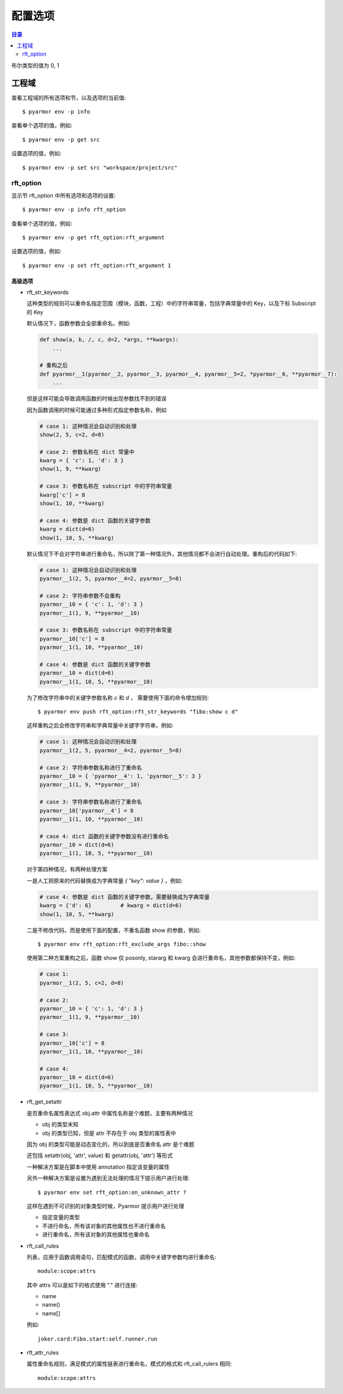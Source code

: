 ==========
 配置选项
==========

.. contents:: 目录
   :depth: 2
   :local:
   :backlinks: top

.. highlight:: console

布尔类型的值为 0, 1

工程域
======

查看工程域的所有选项和节，以及选项的当前值::

  $ pyarmor env -p info

查看单个选项的值，例如::

  $ pyarmor env -p get src

设置选项的值，例如::

  $ pyarmor env -p set src "workspace/project/src"

.. flat-table:: 表-3. 工程选项表
   :widths: 10 30 60
   :header-rows: 1

   * - 选项
     - 类型
     - 说明
   * - src
     - 路径
     - 绝对路径，工程搜索模块和包的路径
   * - scripts
     - 文件列表
     - 工程的脚本，可以为空，也可以是一个或者多个文件

       文件是相对于 src 的路径或者绝对路径，可以包含通配符，例如::

         foo.py
         fib*.py
   * - modules
     - 文件列表
     - 工程的模块，可以为空，也可以是一个或者多个文件

       文件是相对于 src 的路径或者绝对路径，可以包含通配符，例如::

         joker.py
         card*.py
   * - packages
     - 路径列表
     - 工程的包，相对于 src 的路径或者绝对路径，可以有通配符

       包的名称默认为最后一级的目录名称

       如果不一致的话，使用后缀 `@pkgname` 指定包的名称

       例如::

         lib/mypkg1
         ../tools/mypkg2
         src@mypkg
   * - excludes
     - 模式列表
     - 搜索模块和包的时候排除列表中指定的文件或者路径

       模式是 fnmatch 格式的字符串

       默认情况下是匹配搜索目录下面的名称，不会匹配多级目录

       如果仅在某一个包中排除，使用包名称前缀模式 `pkgname:pattern`

       使用 `:` 开始的模式仅用于排除工程路径下面的文件和目录

       例如，常见的排除模式::

         venv
         __pycache__
         test*.py
         joker:data
         :find.py
   * - recursive
     - 布尔
     - 是否递归搜索工程源路径

rft_option
----------

显示节 rft_option 中所有选项和选项的设置::

  $ pyarmor env -p info rft_option

查看单个选项的值，例如::

  $ pyarmor env -p get rft_option:rft_argument

设置选项的值，例如::

  $ pyarmor env -p set rft_option:rft_argument 1

.. flat-table:: 表-4. 节 rft_option 选项表
   :widths: 20 10 10 60
   :header-rows: 1

   * - 选项
     - 类型
     - 默认值
     - 说明
   * - rft_remove_assert
     - 布尔
     - 0
     - 是否删除脚本中 assert 语句
   * - rft_remove_docstr
     - 布尔
     - 0
     - 是否删除脚本中所有 docstring
   * - rft_builtin
     - 布尔
     - 0
     - 是否重命名内置名称，例如 print 等
   * - rft_argument
     - 枚举
     - all
     - 重命名参数的方式，可用值

       - 0: "no", 不重名所有函数的参数
       - 1: "pos", 仅重命名 posonly 参数
       - 2: "!kw"，仅保留 kwonly 的参数名称，其他都重命名
       - 3: "all", 重命名所有函数的参数（默认值）
   * - rft_auto_export
     - 布尔
     - 0
     - 是否输出模块属性 `__all__` 中列出的名称

       输出的名称在重构过程中不会被重命名

       如果输出的名称是类，那么类的方法和属性也不会重命名

       如果输出的名称是函数，那么函数的参数也不会重命名

       模块 ``__all__`` 的名称可能是模块内部定义的，也可能是导入的名称

       如果是导入的名称，在被导入的模块中也不会重命名该名称
   * - rft_exclude_names
     - 模式列表
     -
     - 列出不能重命名的模块，函数，类，方法，属性

       支持的格式如下::

          "name"               所有模块中的函数，方法，类，属性
          "cls.name"           所有模块中指定类的方法和属性

          "modname:name"       限制在指定模块内部
          "modname:cls.name"

          "modname:*"          不重命名指定模块的所有类和方法
          "^name"              限定名称在模块层

       这里面列出的名称仅对模块内部定义的名称有效，对于导入的名称无效

       参数和局部变量总是会被重命名，这里列出的名称对参数和局部变量不起作用
   * - rft_exclude_calls
     - 模式列表
     -
     - 这里面列出的函数名称，对应的参数都不进行重命名::

          "func"
          "modname:func"
          "modname:cls.method"

       以 "!" 开头的模式表示该函数的参数依旧会进行重命名，例如::

          "!func"
          "!modname:func"
          "!modname:cls.method"

       主要是为了不在警告信息中显示该函数，否则总是在日志中显示警告
   * - extra_builtins
     - 名称列表
     -
     - 除了 builtins 模块之外，需要作为内置名称进行处理的额外名称
   * - var_type_table
     - 列表
     -
     - 多行列表，每一行对应一个变量类型，支持的格式如下::

          modname:func.var typename
          modname:cls.method.var typename

       如果变量是属于 For/With/Except/Comprehension 中的变量，那么::

          {modname:func.var} typename

       typename 支持的格式:

       - "cls" 当前模块中定义的类名称
       - "modname:cls" 在其它模块中定义的类名称
       - "<any>" 内置类型名称，该变量的所有属性都不会进行重命名
   * - extra_type_info
     - 列表
     -
     - 较少使用，用来指定已知类型的额外属性信息，包括额外的属性::

          modname:cls attrname1:typename attrname2:typename

       指定已知属性的返回类型::

          modname:cls method1():typename method2():typename

       指定已知属性的子元素类型，例如::

          modname:cls attrname1[]:typename1,typename2

   * - on_unknown_attr
     - 枚举
     - log
     - 遇到不知道如何处理的属性链的处理方式:

       - "ask" 询问用户进行处理
       - "log" 记录到日志（默认选项）
       - "yes" 直接重命名
       - "no"  不重名，也不记录到日志
       - "err" 报错退出

高级选项
~~~~~~~~

- rft_str_keywords

  这种类型的规则可以重命名指定范围（模块，函数，工程）中的字符串常量，包括字典常量中的 Key，以及下标 Subscript 的 Key

  默认情况下，函数参数会全部重命名。例如:

  .. code:: python

    def show(a, b, /, c, d=2, *args, **kwargs):
        ...

    # 重构之后
    def pyarmor__1(pyarmor__2, pyarmor__3, pyarmor__4, pyarmor__5=2, *pyarmor__6, **pyarmor__7):
        ...

  但是这样可能会导致调用函数的时候出现参数找不到的错误

  因为函数调用的时候可能通过多种形式指定参数名称，例如

  .. code:: python

     # case 1: 这种情况会自动识别和处理
     show(2, 5, c=2, d=8)

     # case 2: 参数名称在 dict 常量中
     kwarg = { 'c': 1, 'd': 3 }
     show(1, 9, **kwarg)

     # case 3: 参数名称在 subscript 中的字符串常量
     kwarg['c'] = 8
     show(1, 10, **kwarg)

     # case 4: 参数是 dict 函数的关键字参数
     kwarg = dict(d=6)
     show(1, 10, 5, **kwarg)

  默认情况下不会对字符串进行重命名，所以除了第一种情况外，其他情况都不会进行自动处理。重构后的代码如下:

  .. code:: python

     # case 1: 这种情况会自动识别和处理
     pyarmor__1(2, 5, pyarmor__4=2, pyarmor__5=8)

     # case 2: 字符串参数不会重构
     pyarmor__10 = { 'c': 1, 'd': 3 }
     pyarmor__1(1, 9, **pyarmor__10)

     # case 3: 参数名称在 subscript 中的字符串常量
     pyarmor__10['c'] = 8
     pyarmor__1(1, 10, **pyarmor__10)

     # case 4: 参数是 dict 函数的关键字参数
     pyarmor__10 = dict(d=6)
     pyarmor__1(1, 10, 5, **pyarmor__10)

  为了修改字符串中的关键字参数名称 `c` 和 `d` ， 需要使用下面的命令增加规则::

    $ pyarmor env push rft_option:rft_str_keywords "fibo:show c d"

  这样重构之后会修改字符串和字典常量中关键字字符串，例如:

  .. code:: python

     # case 1: 这种情况会自动识别和处理
     pyarmor__1(2, 5, pyarmor__4=2, pyarmor__5=8)

     # case 2: 字符串参数名称进行了重命名
     pyarmor__10 = { 'pyarmor__4': 1, 'pyarmor__5': 3 }
     pyarmor__1(1, 9, **pyarmor__10)

     # case 3: 字符串参数名称进行了重命名
     pyarmor__10['pyarmor__4'] = 8
     pyarmor__1(1, 10, **pyarmor__10)

     # case 4: dict 函数的关键字参数没有进行重命名
     pyarmor__10 = dict(d=6)
     pyarmor__1(1, 10, 5, **pyarmor__10)

  对于第四种情况，有两种处理方案

  一是人工把原来的代码替换成为字典常量 `{ "key": value }` ，例如:

  .. code:: python

     # case 4: 参数是 dict 函数的关键字参数，需要替换成为字典常量
     kwarg = {'d': 6}         # kwarg = dict(d=6)
     show(1, 10, 5, **kwarg)

  二是不修改代码，而是使用下面的配置，不重名函数 show 的参数，例如::

    $ pyarmor env rft_option:rft_exclude_args fibo::show

  使用第二种方案重构之后，函数 show 仅 posonly, stararg 和 kwarg 会进行重命名，其他参数都保持不变，例如:

  .. code:: python

     # case 1:
     pyarmor__1(2, 5, c=2, d=8)

     # case 2:
     pyarmor__10 = { 'c': 1, 'd': 3 }
     pyarmor__1(1, 9, **pyarmor__10)

     # case 3:
     pyarmor__10['c'] = 8
     pyarmor__1(1, 10, **pyarmor__10)

     # case 4:
     pyarmor__10 = dict(d=6)
     pyarmor__1(1, 10, 5, **pyarmor__10)

- rft_get_setattr

  是否重命名属性表达式 obj.attr 中属性名称是个难题，主要有两种情况

  - obj 的类型未知
  - obj 的类型已知，但是 attr 不存在于 obj 类型的属性表中

  因为 obj 的类型可能是动态变化的，所以到底是否重命名 attr 是个难题

  还包括 setattr(obj, 'attr', value) 和 getattr(obj, 'attr') 等形式

  一种解决方案是在脚本中使用 annotation 指定该变量的属性

  另外一种解决方案是设置为遇到无法处理的情况下提示用户进行处理::

    $ pyarmor env set rft_option:on_unknown_attr ?

  这样在遇到不可识别的对象类型时候，Pyarmor 提示用户进行处理

  - 指定变量的类型
  - 不进行命名，所有该对象的其他属性也不进行重命名
  - 进行重命名，所有该对象的其他属性也重命名

- rft_call_rules

  列表，应用于函数调用语句，匹配模式的函数，调用中关键字参数均进行重命名::

      module:scope:attrs

  其中 attrs 可以是如下的格式使用 "." 进行连接:

  - name
  - name()
  - name[]

  例如::

     joker.card:Fibo.start:self.runner.run

- rft_attr_rules

  属性重命名规则，满足模式的属性链表进行重命名，模式的格式和 rft_call_rulers 相同::

      module:scope:attrs
